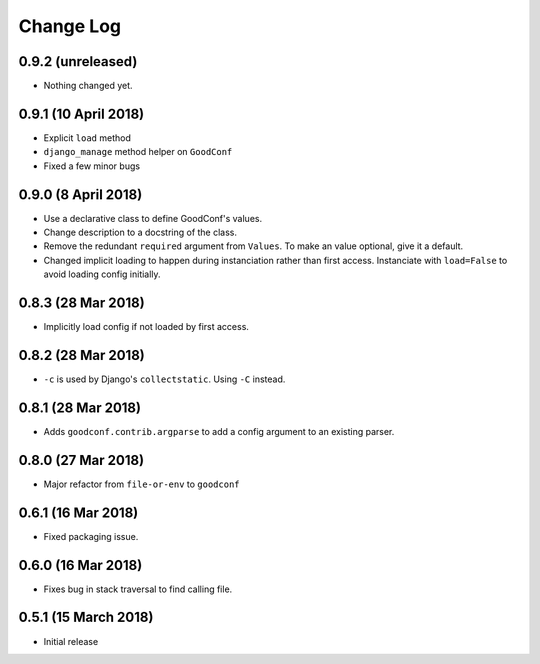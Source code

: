 ==========
Change Log
==========

0.9.2 (unreleased)
==================

- Nothing changed yet.


0.9.1 (10 April 2018)
=====================

- Explicit ``load`` method
- ``django_manage`` method helper on ``GoodConf``
- Fixed a few minor bugs


0.9.0 (8 April 2018)
====================

- Use a declarative class to define GoodConf's values.

- Change description to a docstring of the class.

- Remove the redundant ``required`` argument from ``Values``. To make
  an value optional, give it a default.

- Changed implicit loading to happen during instanciation rather than first
  access. Instanciate with ``load=False`` to avoid loading config initially.

0.8.3 (28 Mar 2018)
===================

- Implicitly load config if not loaded by first access.

0.8.2 (28 Mar 2018)
===================

- ``-c`` is used by Django's ``collectstatic``. Using ``-C`` instead.

0.8.1 (28 Mar 2018)
===================

- Adds ``goodconf.contrib.argparse`` to add a config argument to an existing
  parser.

0.8.0 (27 Mar 2018)
===================

- Major refactor from ``file-or-env`` to ``goodconf``

0.6.1 (16 Mar 2018)
================

- Fixed packaging issue.

0.6.0 (16 Mar 2018)
================

- Fixes bug in stack traversal to find calling file.


0.5.1 (15 March 2018)
==================

- Initial release
